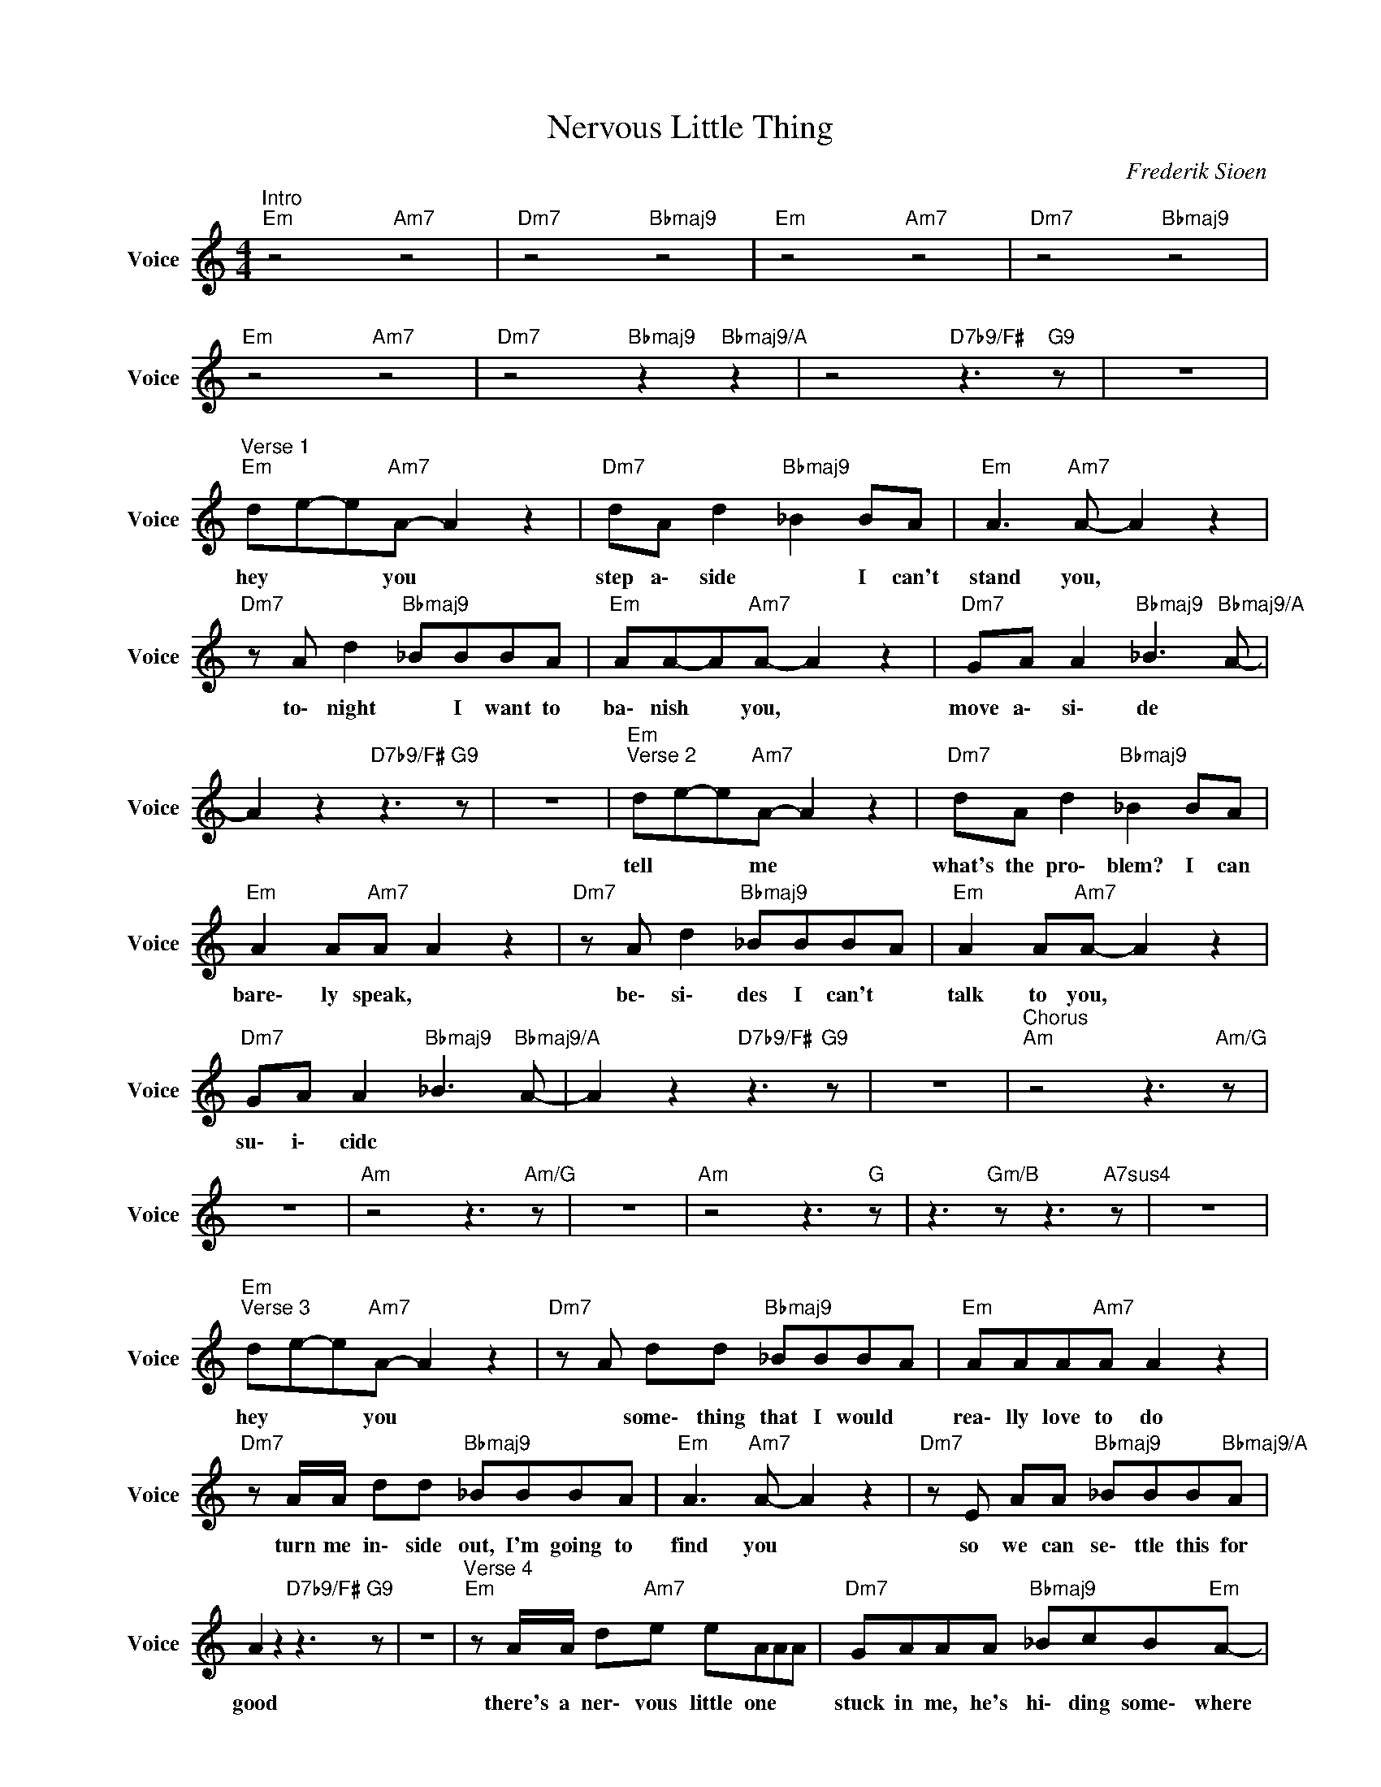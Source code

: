 X:1
T:Nervous Little Thing
C:Frederik Sioen
Z:All Rights Reserved
L:1/8
M:4/4
K:none
V:1 treble nm="Voice" snm="Voice"
%%MIDI program 53
V:1
"^Intro""Em" z4"Am7" z4 |"Dm7" z4"Bbmaj9" z4 |"Em" z4"Am7" z4 |"Dm7" z4"Bbmaj9" z4 | %4
w: ||||
"Em" z4"Am7" z4 |"Dm7" z4"Bbmaj9" z2"Bbmaj9/A" z2 | z4"D7b9/F#" z3"G9" z | z8 | %8
w: ||||
"^Verse 1""Em" de-e"Am7"A- A2 z2 |"Dm7" dA d2"Bbmaj9" _B2 BA |"Em" A3"Am7" A- A2 z2 | %11
w: hey * * you *|step a\- side * I can't|stand you, *|
"Dm7" z A d2"Bbmaj9" _BBBA |"Em" AA-A"Am7"A- A2 z2 |"Dm7" GA A2"Bbmaj9" _B3"Bbmaj9/A" A- | %14
w: to\- night * I want to|ba\- nish * you, *|move a\- si\- de *|
 A2 z2"D7b9/F#" z3"G9" z | z8 |"Em""^Verse 2" de-e"Am7"A- A2 z2 |"Dm7" dA d2"Bbmaj9" _B2 BA | %18
w: ||tell * * me *|what's the pro\- blem? I can|
"Em" A2 A"Am7"A A2 z2 |"Dm7" z A d2"Bbmaj9" _BBBA |"Em" A2 A"Am7"A- A2 z2 | %21
w: bare\- ly speak, *|be\- si\- des I can't *|talk to you, *|
"Dm7" GA A2"Bbmaj9" _B3"Bbmaj9/A" A- | A2 z2"D7b9/F#" z3"G9" z | z8 |"^Chorus""Am" z4 z3"Am/G" z | %25
w: su\- i\- cidc * *||||
 z8 |"Am" z4 z3"Am/G" z | z8 |"Am" z4 z3"G" z | z3"Gm/B" z z3"A7sus4" z | z8 | %31
w: ||||||
"Em""^Verse 3" de-e"Am7"A- A2 z2 |"Dm7" z A dd"Bbmaj9" _BBBA |"Em" AAA"Am7"A A2 z2 | %34
w: hey * * you *|* some\- thing that I would *|rea\- lly love to do|
"Dm7" z A/A/ dd"Bbmaj9" _BBBA |"Em" A3"Am7" A- A2 z2 |"Dm7" z E AA"Bbmaj9" _BBB"Bbmaj9/A"A | %37
w: turn me in\- side out, I'm going to|find you *|so we can se\- ttle this for|
 A2 z2"D7b9/F#" z3"G9" z | z8 |"^Verse 4""Em" z A/A/ d"Am7"e eAAA |"Dm7" GAAA"Bbmaj9" _BcB"Em"A- | %41
w: good||there's a ner\- vous little one * *|stuck in me, he's hi\- ding some\- where|
 AAd"Am7"e eA AA/A/ |"Dm7" GAAA"Bbmaj9" _BcB"Em"A- | AA d"Am7"e/e/ eAAA | %44
w: * don't know him * too well, but i|fi\- gure if I do he'll a\- gree|* to leave * a\- lone and give me|
"Dm7" GAAA-"Bbmaj9" AAA"Bbmaj9/A"A- | A4"D7b9/F#" z3"G9" z | z3 c cAcA | %47
w: time to find out * who I am|||
"Am""^Bridge" cd d2 dcA"Am/G"c- | c G2 c cAcA |"Am" cd d2 dcA"Am/G"c- | c G2 c cAcA | %51
w: ||||
"Am" cd d2 dcA"G"B- | B2 B"Gm/B"_B- B2 B"A7sus4"A- | A2 A2"Fm/Ab" z3"G9" z | %54
w: |||
 z4"Gm/Bb" _B2 B"A7sus4"A- | A2 A2"Fm/Ab" z3"G9" z | z4"Gm/Bb" _B2 B"A7sus4"A- | A2 A2"Fm/Ab" z4 | %58
w: ||||
 z8 |"F#dim" z4 z3"G9" z | z8 |"^Outro""Em" de-e"Am7"A- A2 z2 |"Dm7" z4"Bbmaj9" z4 | %63
w: |||hey * * you *||
"Em" de-e"Am7"A- A2 z2 |"Dm7" z4"Bbmaj9" z4 |"Em" de-e"Am7"A- A2 z2 |"Dm7" z4"Bb#11" z4 |"Am" z8 |] %68
w: hey * * you *||hey * * you *|||

